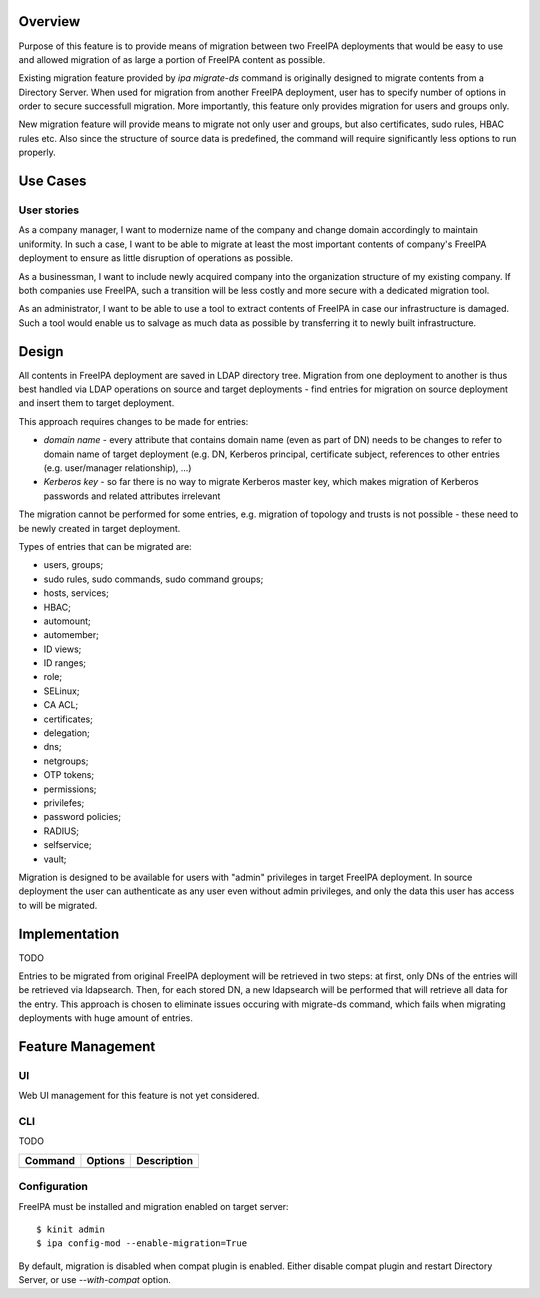 Overview
--------

Purpose of this feature is to provide means of migration between two
FreeIPA deployments that would be easy to use and allowed migration of
as large a portion of FreeIPA content as possible.

Existing migration feature provided by *ipa migrate-ds* command is
originally designed to migrate contents from a Directory Server. When
used for migration from another FreeIPA deployment, user has to specify
number of options in order to secure successfull migration. More
importantly, this feature only provides migration for users and groups
only.

New migration feature will provide means to migrate not only user and
groups, but also certificates, sudo rules, HBAC rules etc. Also since
the structure of source data is predefined, the command will require
significantly less options to run properly.

.. _use_cases:

Use Cases
---------

.. _user_stories:

User stories
~~~~~~~~~~~~

As a company manager, I want to modernize name of the company and change
domain accordingly to maintain uniformity. In such a case, I want to be
able to migrate at least the most important contents of company's
FreeIPA deployment to ensure as little disruption of operations as
possible.

As a businessman, I want to include newly acquired company into the
organization structure of my existing company. If both companies use
FreeIPA, such a transition will be less costly and more secure with a
dedicated migration tool.

As an administrator, I want to be able to use a tool to extract contents
of FreeIPA in case our infrastructure is damaged. Such a tool would
enable us to salvage as much data as possible by transferring it to
newly built infrastructure.

Design
------

All contents in FreeIPA deployment are saved in LDAP directory tree.
Migration from one deployment to another is thus best handled via LDAP
operations on source and target deployments - find entries for migration
on source deployment and insert them to target deployment.

This approach requires changes to be made for entries:

-  *domain name* - every attribute that contains domain name (even as
   part of DN) needs to be changes to refer to domain name of target
   deployment (e.g. DN, Kerberos principal, certificate subject,
   references to other entries (e.g. user/manager relationship), ...)
-  *Kerberos key* - so far there is no way to migrate Kerberos master
   key, which makes migration of Kerberos passwords and related
   attributes irrelevant

The migration cannot be performed for some entries, e.g. migration of
topology and trusts is not possible - these need to be newly created in
target deployment.

Types of entries that can be migrated are:

-  users, groups;
-  sudo rules, sudo commands, sudo command groups;
-  hosts, services;
-  HBAC;
-  automount;
-  automember;
-  ID views;
-  ID ranges;
-  role;
-  SELinux;
-  CA ACL;
-  certificates;
-  delegation;
-  dns;
-  netgroups;
-  OTP tokens;
-  permissions;
-  privilefes;
-  password policies;
-  RADIUS;
-  selfservice;
-  vault;

Migration is designed to be available for users with "admin" privileges
in target FreeIPA deployment. In source deployment the user can
authenticate as any user even without admin privileges, and only the
data this user has access to will be migrated.

Implementation
--------------

TODO

Entries to be migrated from original FreeIPA deployment will be
retrieved in two steps: at first, only DNs of the entries will be
retrieved via ldapsearch. Then, for each stored DN, a new ldapsearch
will be performed that will retrieve all data for the entry. This
approach is chosen to eliminate issues occuring with migrate-ds command,
which fails when migrating deployments with huge amount of entries.

.. _feature_management:

Feature Management
------------------

UI
~~

Web UI management for this feature is not yet considered.

CLI
~~~

TODO

======= ======= ===========
Command Options Description
======= ======= ===========
\               
======= ======= ===========

Configuration
~~~~~~~~~~~~~

FreeIPA must be installed and migration enabled on target server:

::

   $ kinit admin
   $ ipa config-mod --enable-migration=True

By default, migration is disabled when compat plugin is enabled. Either
disable compat plugin and restart Directory Server, or use
*--with-compat* option.

